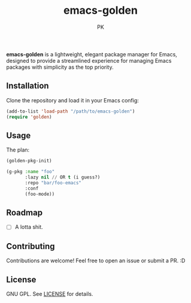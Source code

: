 #+TITLE: emacs-golden
#+AUTHOR: PK
#+DESCRIPTION: A minimal, elegant package manager for Emacs
#+OPTIONS: toc:nil

*emacs-golden* is a lightweight, elegant package manager for Emacs, designed to provide a streamlined experience for managing Emacs packages with simplicity as the top priority.

** Installation

Clone the repository and load it in your Emacs config:

#+begin_src emacs-lisp
(add-to-list 'load-path "/path/to/emacs-golden")
(require 'golden)
#+end_src

** Usage

The plan:

#+begin_src emacs-lisp
  (golden-pkg-init)

  (g-pkg :name "foo"
         :lazy nil // OR t (i guess?)
         :repo "bar/foo-emacs"
         :conf
         (foo-mode))
#+end_src

** Roadmap
- [ ] A lotta shit.

** Contributing

Contributions are welcome! Feel free to open an issue or submit a PR. :D

** License

GNU GPL. See [[file:LICENSE][LICENSE]] for details.

